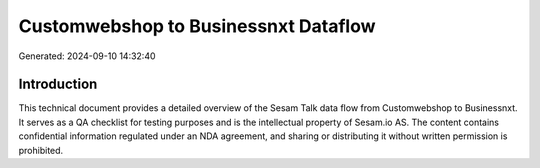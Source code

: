 =====================================
Customwebshop to Businessnxt Dataflow
=====================================

Generated: 2024-09-10 14:32:40

Introduction
------------

This technical document provides a detailed overview of the Sesam Talk data flow from Customwebshop to Businessnxt. It serves as a QA checklist for testing purposes and is the intellectual property of Sesam.io AS. The content contains confidential information regulated under an NDA agreement, and sharing or distributing it without written permission is prohibited.
